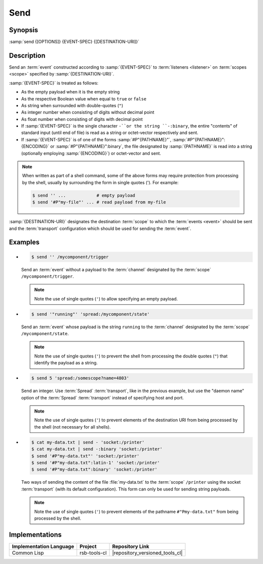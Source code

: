 .. _send:

======
 Send
======

.. program:: send

Synopsis
========

:samp:`send {[OPTIONS]} {EVENT-SPEC} {[DESTINATION-URI]}`

Description
===========

Send an :term:`event` constructed according to :samp:`{EVENT-SPEC}` to
:term:`listeners <listener>` on :term:`scopes <scope>` specified by
:samp:`{DESTINATION-URI}`.

:samp:`{EVENT-SPEC}` is treated as follows:

* As the empty payload when it is the empty string
* As the respective Boolean value when equal to ``true`` or ``false``
* As string when surrounded with double-quotes (``"``)
* As integer number when consisting of digits without decimal point
* As float number when consisting of digits with decimal point
* If :samp:`{EVENT-SPEC}` is the single character ``-``or the string
  ``-:binary``, the entire "contents" of standard input (until end of
  file) is read as a string or octet-vector respectively and sent.
* If :samp:`{EVENT-SPEC}` is of one of the forms
  :samp:`#P"{PATHNAME}"`, :samp:`#P"{PATHNAME}":{ENCODING}` or
  :samp:`#P"{PATHNAME}":binary`, the file designated by
  :samp:`{PATHNAME}` is read into a string (optionally employing
  :samp:`{ENCODING}`) or octet-vector and sent.

.. note::

   When written as part of a shell command, some of the above forms
   may require protection from processing by the shell, usually by
   surrounding the form in single quotes ('). For example:

   .. code-block:: sh

      $ send '' ...            # empty payload
      $ send '#P"my-file"' ... # read payload from my-file

:samp:`{DESTINATION-URI}` designates the destination :term:`scope` to
which the :term:`events <event>` should be sent and the
:term:`transport` configuration which should be used for sending the
:term:`event`.

.. only:: html

   .. seealso::

      :ref:`uri-schema`
        For details regarding the URI syntax of
        :samp:`{DESTINATION-URI}` for specifying :term:`transport` and
        :term:`scope`.

      :ref:`common-options`
        The usual commandline options are accepted.

      :ref:`idl-options`
        The usual IDL-related options are accepted.

.. only:: man

   .. include:: common.rst
      :start-line: 13
      :end-line:   113

   .. include:: common.rst
      :start-line: 115
      :end-line:   147

.. option:: --method METHOD

   Set the :term:`method field` of the :term:`event` being sent to
   :samp:`{METHOD}`. Default behavior is sending an :term:`event`
   without :term:`method field`.

.. option:: --meta-data, -D NAME=VALUE

   Set the :term:`meta-data` item :samp:`{NAME}` to :samp:`{VALUE}` in
   the :term:`event` being sent. This option can be specified multiple
   times for distinct :samp:`{NAME}` s.

.. option:: --timestamp, -T NAME=YYYY-MM-DD[THH:MM:SS[.µµµµµµ[+ZH:ZM]]]

   Set the :ref:`timestamp <meta-data>` named :samp:`{NAME}` to
   :samp:`{VALUE}` in the :term:`event` being sent. This option can be
   specified multiple times for distinct :samp:`{NAME}` s.

.. option:: --cause, -c PARTICIPANT-ID:SEQUENCE-NUMBER

   Add the :term:`event id` specified by
   :samp:`{PARTICIPANT-ID:SEQUENCE-NUMBER}` to the :ref:`cause vector
   <meta-data>` of the :term:`event` being sent. This option can be
   specified multiple times.

Examples
========

* .. code-block:: sh

     $ send '' /mycomponent/trigger

  Send an :term:`event` without a payload to the :term:`channel`
  designated by the :term:`scope` ``/mycomponent/trigger``.

  .. note::

     Note the use of single quotes (``'``) to allow specifying an
     empty payload.

* .. code-block:: sh

     $ send '"running"' 'spread:/mycomponent/state'

  Send an :term:`event` whose payload is the string ``running`` to the
  :term:`channel` designated by the :term:`scope`
  ``/mycomponent/state``.

  .. note::

     Note the use of single quotes (``'``) to prevent the shell from
     processing the double quotes (``"``) that identify the payload as
     a string.

* .. code-block:: sh

     $ send 5 'spread:/somescope?name=4803'

  Send an integer. Use :term:`Spread` :term:`transport`, like in the
  previous example, but use the \"daemon name\" option of the
  :term:`Spread` :term:`transport` instead of specifying host and
  port.

  .. note::

     Note the use of single quotes (``'``) to prevent elements of the
     destination URI from being processed by the shell (not necessary
     for all shells).

* .. code-block:: sh

     $ cat my-data.txt | send - 'socket:/printer'
     $ cat my-data.txt | send -:binary 'socket:/printer'
     $ send '#P"my-data.txt"' 'socket:/printer'
     $ send '#P"my-data.txt":latin-1' 'socket:/printer'
     $ send '#P"my-data.txt":binary' 'socket:/printer'

  Two ways of sending the content of the file :file:`my-data.txt` to
  the :term:`scope` ``/printer`` using the socket :term:`transport`
  (with its default configuration). This form can only be used for
  sending string payloads.

  .. note::

     Note the use of single quotes (``'``) to prevent elements of the
     pathname ``#"Pmy-data.txt"`` from being processed by the shell.


Implementations
===============

======================= ============= ===============================
Implementation Language Project       Repository Link
======================= ============= ===============================
Common Lisp             rsb-tools-cl  |repository_versioned_tools_cl|
======================= ============= ===============================
